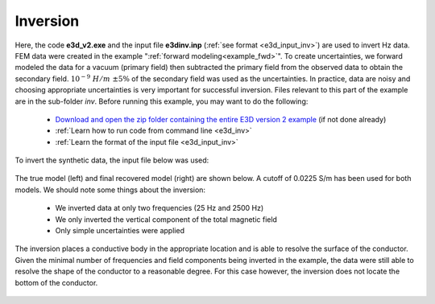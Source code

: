 .. _example_inv:

Inversion
=========

Here, the code **e3d_v2.exe** and the input file **e3dinv.inp** (:ref:`see format <e3d_input_inv>`) are used to invert Hz data. FEM data were created in the example ":ref:`forward modeling<example_fwd>`". To create uncertainties, we forward modeled the data for a vacuum (primary field) then subtracted the primary field from the observed data to obtain the secondary field. :math:`10^{-9} \; H/m \; \pm 5\%` of the secondary field was used as the uncertainties. In practice, data are noisy and choosing appropriate uncertainties is very important for successful inversion. Files relevant to this part of the example are in the sub-folder *inv*. Before running this example, you may want to do the following:

	- `Download and open the zip folder containing the entire E3D version 2 example <https://github.com/ubcgif/E3D/raw/e3dinv_ver2/assets/E3D_manual_ver2.zip>`__ (if not done already)
	- :ref:`Learn how to run code from command line <e3d_inv>`
	- :ref:`Learn the format of the input file <e3d_input_inv>`

To invert the synthetic data, the input file below was used:

.. figure:: ../inputfiles/images/create_inv_input.png
     :align: center
     :width: 700


The true model (left) and final recovered model (right) are shown below. A cutoff of 0.0225 S/m has been used for both models. We should note some things about the inversion:

	- We inverted data at only two frequencies (25 Hz and 2500 Hz)
	- We only inverted the vertical component of the total magnetic field
	- Only simple uncertainties were applied

The inversion places a conductive body in the appropriate location and is able to resolve the surface of the conductor. Given the minimal number of frequencies and field components being inverted in the example, the data were still able to resolve the shape of the conductor to a reasonable degree. For this case however, the inversion does not locate the bottom of the conductor.

.. figure:: images/inv2.png
     :align: center
     :width: 700

